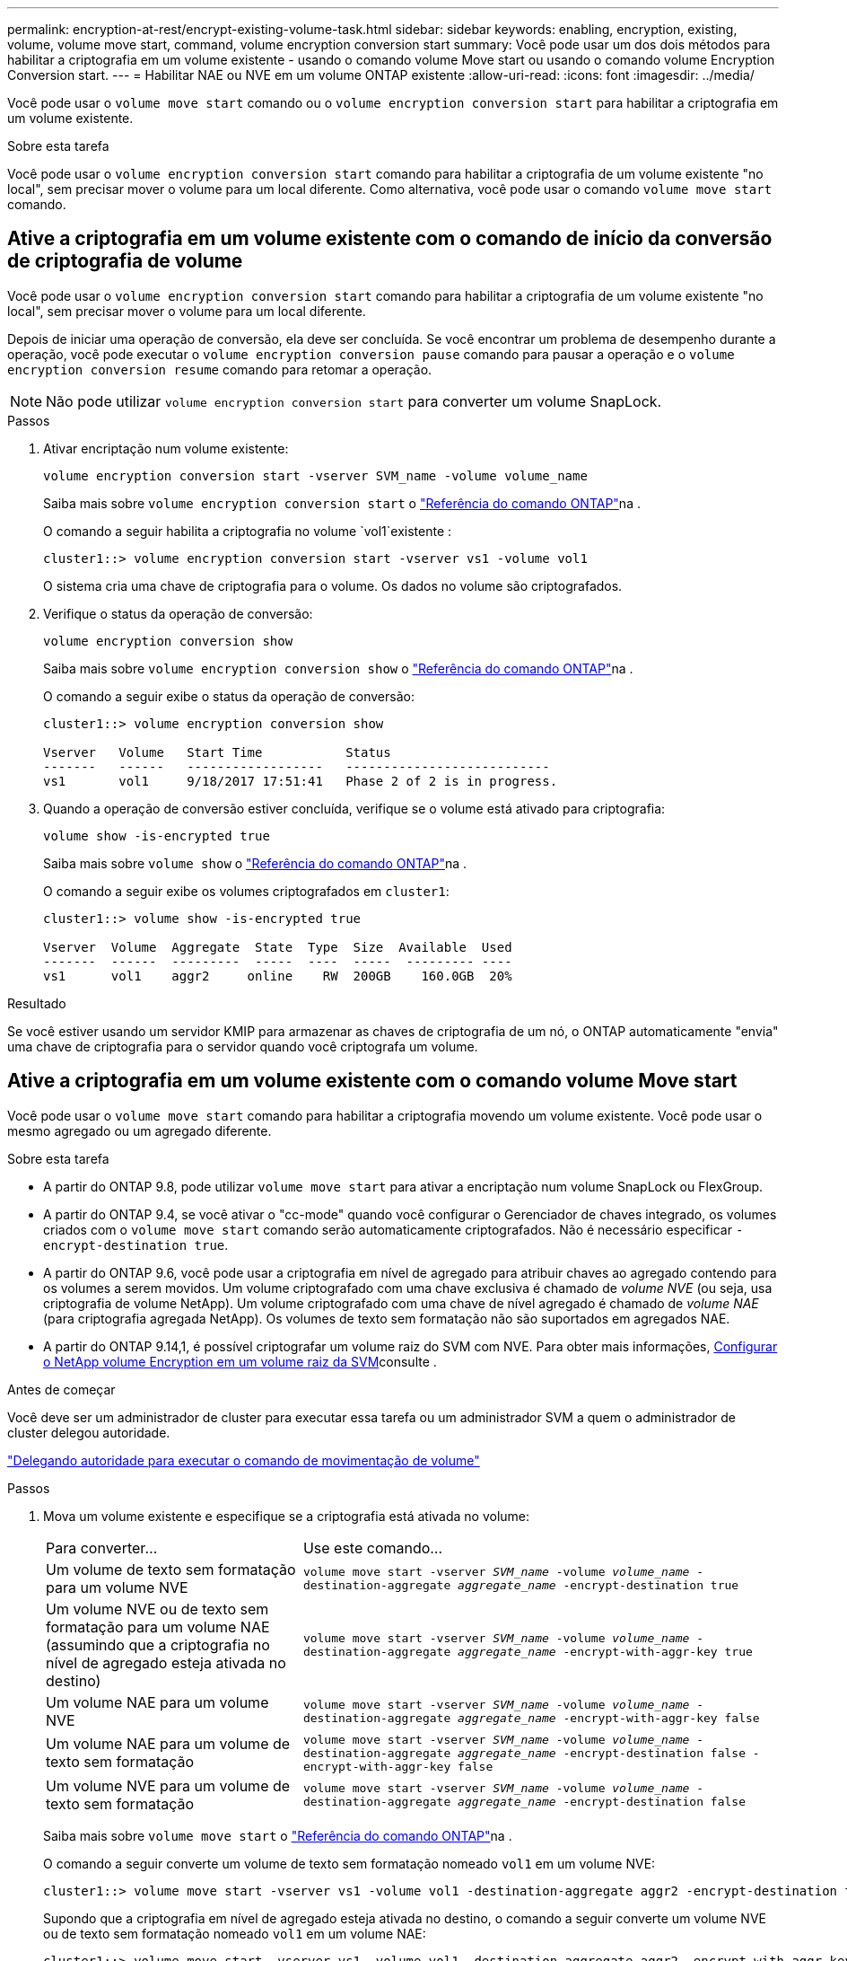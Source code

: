 ---
permalink: encryption-at-rest/encrypt-existing-volume-task.html 
sidebar: sidebar 
keywords: enabling, encryption, existing, volume, volume move start, command, volume encryption conversion start 
summary: Você pode usar um dos dois métodos para habilitar a criptografia em um volume existente - usando o comando volume Move start ou usando o comando volume Encryption Conversion start. 
---
= Habilitar NAE ou NVE em um volume ONTAP existente
:allow-uri-read: 
:icons: font
:imagesdir: ../media/


[role="lead"]
Você pode usar o `volume move start` comando ou o `volume encryption conversion start` para habilitar a criptografia em um volume existente.

.Sobre esta tarefa
Você pode usar o  `volume encryption conversion start` comando para habilitar a criptografia de um volume existente "no local", sem precisar mover o volume para um local diferente. Como alternativa, você pode usar o comando  `volume move start` comando.



== Ative a criptografia em um volume existente com o comando de início da conversão de criptografia de volume

Você pode usar o  `volume encryption conversion start` comando para habilitar a criptografia de um volume existente "no local", sem precisar mover o volume para um local diferente.

Depois de iniciar uma operação de conversão, ela deve ser concluída. Se você encontrar um problema de desempenho durante a operação, você pode executar o `volume encryption conversion pause` comando para pausar a operação e o `volume encryption conversion resume` comando para retomar a operação.


NOTE: Não pode utilizar `volume encryption conversion start` para converter um volume SnapLock.

.Passos
. Ativar encriptação num volume existente:
+
`volume encryption conversion start -vserver SVM_name -volume volume_name`

+
Saiba mais sobre `volume encryption conversion start` o link:https://docs.netapp.com/us-en/ontap-cli/volume-encryption-conversion-start.html["Referência do comando ONTAP"^]na .

+
O comando a seguir habilita a criptografia no volume `vol1`existente :

+
[listing]
----
cluster1::> volume encryption conversion start -vserver vs1 -volume vol1
----
+
O sistema cria uma chave de criptografia para o volume. Os dados no volume são criptografados.

. Verifique o status da operação de conversão:
+
`volume encryption conversion show`

+
Saiba mais sobre `volume encryption conversion show` o link:https://docs.netapp.com/us-en/ontap-cli/volume-encryption-conversion-show.html["Referência do comando ONTAP"^]na .

+
O comando a seguir exibe o status da operação de conversão:

+
[listing]
----
cluster1::> volume encryption conversion show

Vserver   Volume   Start Time           Status
-------   ------   ------------------   ---------------------------
vs1       vol1     9/18/2017 17:51:41   Phase 2 of 2 is in progress.
----
. Quando a operação de conversão estiver concluída, verifique se o volume está ativado para criptografia:
+
`volume show -is-encrypted true`

+
Saiba mais sobre `volume show` o link:https://docs.netapp.com/us-en/ontap-cli/volume-show.html["Referência do comando ONTAP"^]na .

+
O comando a seguir exibe os volumes criptografados em `cluster1`:

+
[listing]
----
cluster1::> volume show -is-encrypted true

Vserver  Volume  Aggregate  State  Type  Size  Available  Used
-------  ------  ---------  -----  ----  -----  --------- ----
vs1      vol1    aggr2     online    RW  200GB    160.0GB  20%
----


.Resultado
Se você estiver usando um servidor KMIP para armazenar as chaves de criptografia de um nó, o ONTAP automaticamente "envia" uma chave de criptografia para o servidor quando você criptografa um volume.



== Ative a criptografia em um volume existente com o comando volume Move start

Você pode usar o `volume move start` comando para habilitar a criptografia movendo um volume existente. Você pode usar o mesmo agregado ou um agregado diferente.

.Sobre esta tarefa
* A partir do ONTAP 9.8, pode utilizar `volume move start` para ativar a encriptação num volume SnapLock ou FlexGroup.
* A partir do ONTAP 9.4, se você ativar o "cc-mode" quando você configurar o Gerenciador de chaves integrado, os volumes criados com o `volume move start` comando serão automaticamente criptografados. Não é necessário especificar `-encrypt-destination true`.
* A partir do ONTAP 9.6, você pode usar a criptografia em nível de agregado para atribuir chaves ao agregado contendo para os volumes a serem movidos. Um volume criptografado com uma chave exclusiva é chamado de _volume NVE_ (ou seja, usa criptografia de volume NetApp). Um volume criptografado com uma chave de nível agregado é chamado de _volume NAE_ (para criptografia agregada NetApp). Os volumes de texto sem formatação não são suportados em agregados NAE.
* A partir do ONTAP 9.14,1, é possível criptografar um volume raiz do SVM com NVE. Para obter mais informações, xref:configure-nve-svm-root-task.html[Configurar o NetApp volume Encryption em um volume raiz da SVM]consulte .


.Antes de começar
Você deve ser um administrador de cluster para executar essa tarefa ou um administrador SVM a quem o administrador de cluster delegou autoridade.

link:delegate-volume-encryption-svm-administrator-task.html["Delegando autoridade para executar o comando de movimentação de volume"]

.Passos
. Mova um volume existente e especifique se a criptografia está ativada no volume:
+
[cols="35,65"]
|===


| Para converter... | Use este comando... 


 a| 
Um volume de texto sem formatação para um volume NVE
 a| 
`volume move start -vserver _SVM_name_ -volume _volume_name_ -destination-aggregate _aggregate_name_ -encrypt-destination true`



 a| 
Um volume NVE ou de texto sem formatação para um volume NAE (assumindo que a criptografia no nível de agregado esteja ativada no destino)
 a| 
`volume move start -vserver _SVM_name_ -volume _volume_name_ -destination-aggregate _aggregate_name_ -encrypt-with-aggr-key true`



 a| 
Um volume NAE para um volume NVE
 a| 
`volume move start -vserver _SVM_name_ -volume _volume_name_ -destination-aggregate _aggregate_name_ -encrypt-with-aggr-key false`



 a| 
Um volume NAE para um volume de texto sem formatação
 a| 
`volume move start -vserver _SVM_name_ -volume _volume_name_ -destination-aggregate _aggregate_name_ -encrypt-destination false -encrypt-with-aggr-key false`



 a| 
Um volume NVE para um volume de texto sem formatação
 a| 
`volume move start -vserver _SVM_name_ -volume _volume_name_ -destination-aggregate _aggregate_name_ -encrypt-destination false`

|===
+
Saiba mais sobre `volume move start` o link:https://docs.netapp.com/us-en/ontap-cli/volume-move-start.html["Referência do comando ONTAP"^]na .

+
O comando a seguir converte um volume de texto sem formatação nomeado `vol1` em um volume NVE:

+
[listing]
----
cluster1::> volume move start -vserver vs1 -volume vol1 -destination-aggregate aggr2 -encrypt-destination true
----
+
Supondo que a criptografia em nível de agregado esteja ativada no destino, o comando a seguir converte um volume NVE ou de texto sem formatação nomeado `vol1` em um volume NAE:

+
[listing]
----
cluster1::> volume move start -vserver vs1 -volume vol1 -destination-aggregate aggr2 -encrypt-with-aggr-key true
----
+
O comando a seguir converte um volume NAE nomeado `vol2` em um volume NVE:

+
[listing]
----
cluster1::> volume move start -vserver vs1 -volume vol2 -destination-aggregate aggr2 -encrypt-with-aggr-key false
----
+
O comando a seguir converte um volume NAE nomeado `vol2` para um volume de texto sem formatação:

+
[listing]
----
cluster1::> volume move start -vserver vs1 -volume vol2 -destination-aggregate aggr2 -encrypt-destination false -encrypt-with-aggr-key false
----
+
O comando a seguir converte um volume NVE nomeado `vol2` em um volume de texto sem formatação:

+
[listing]
----
cluster1::> volume move start -vserver vs1 -volume vol2 -destination-aggregate aggr2 -encrypt-destination false
----
. Exibir o tipo de criptografia de volumes de cluster:
+
`volume show -fields encryption-type none|volume|aggregate`

+
O `encryption-type` campo está disponível no ONTAP 9.6 e posterior.

+
Saiba mais sobre `volume show` o link:https://docs.netapp.com/us-en/ontap-cli/volume-show.html["Referência do comando ONTAP"^]na .

+
O comando a seguir exibe o tipo de criptografia de volumes no `cluster2`:

+
[listing]
----
cluster2::> volume show -fields encryption-type

vserver  volume  encryption-type
-------  ------  ---------------
vs1      vol1    none
vs2      vol2    volume
vs3      vol3    aggregate
----
. Verifique se os volumes estão ativados para criptografia:
+
`volume show -is-encrypted true`

+
Saiba mais sobre `volume show` o link:https://docs.netapp.com/us-en/ontap-cli/volume-show.html["Referência do comando ONTAP"^]na .

+
O comando a seguir exibe os volumes criptografados em `cluster2`:

+
[listing]
----
cluster2::> volume show -is-encrypted true

Vserver  Volume  Aggregate  State  Type  Size  Available  Used
-------  ------  ---------  -----  ----  -----  --------- ----
vs1      vol1    aggr2     online    RW  200GB    160.0GB  20%
----


.Resultado
Se você estiver usando um servidor KMIP para armazenar as chaves de criptografia de um nó, o ONTAP enviará automaticamente uma chave de criptografia ao servidor quando você criptografar um volume.
